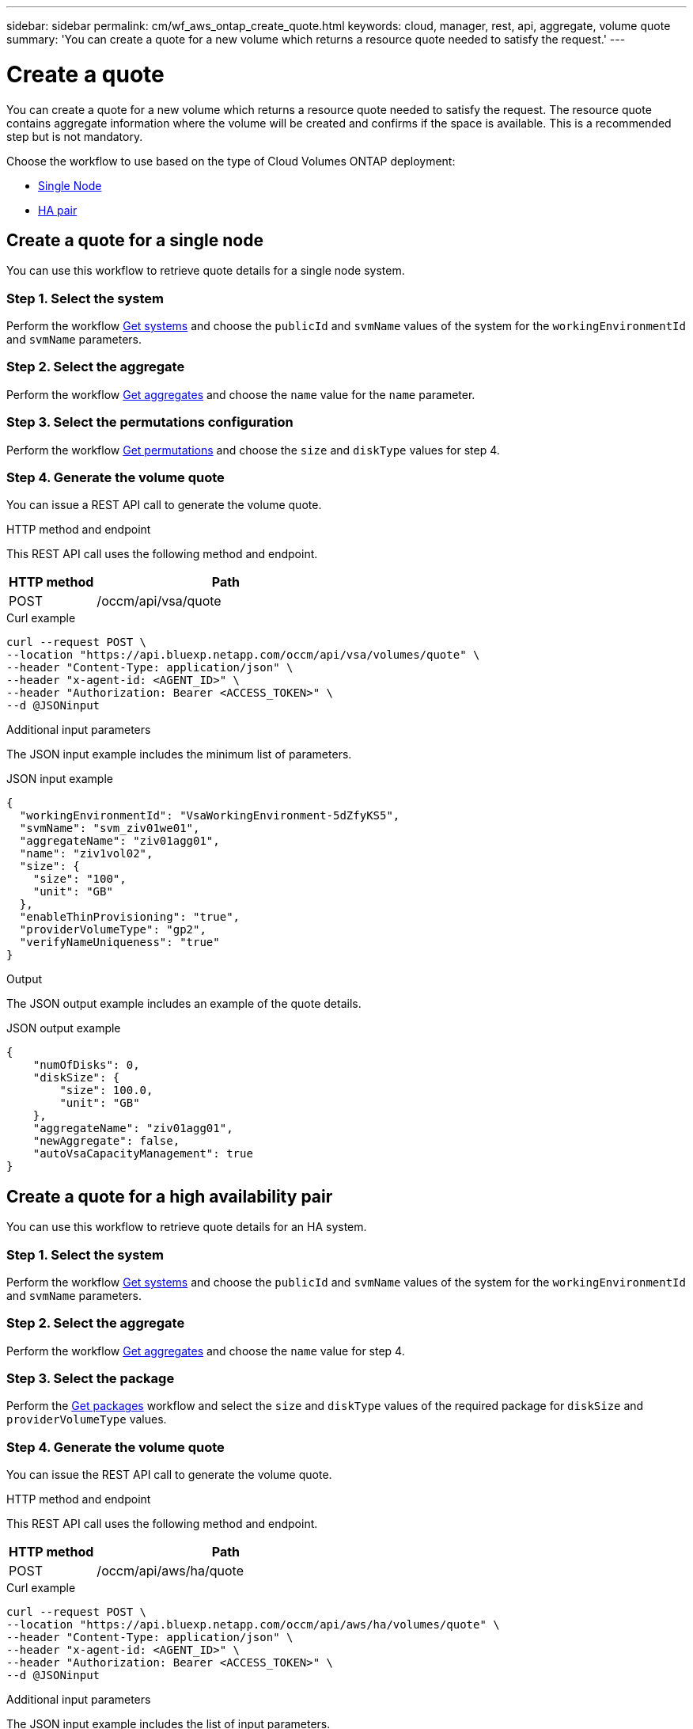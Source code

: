 ---
sidebar: sidebar
permalink: cm/wf_aws_ontap_create_quote.html
keywords: cloud, manager, rest, api, aggregate, volume quote
summary: 'You can create a quote for a new volume which returns a resource quote needed to satisfy the request.'
---

= Create a quote
:hardbreaks:
:nofooter:
:icons: font
:linkattrs:
:imagesdir: ../media/

[.lead]
You can create a quote for a new volume which returns a resource quote needed to satisfy the request. The resource quote contains aggregate information where the volume will be created and confirms if the space is available. This is a recommended step but is not mandatory.

Choose the workflow to use based on the type of Cloud Volumes ONTAP deployment:

* <<Create a quote for a single node, Single Node>>
* <<Create a quote for a high availability pair, HA pair>>

== Create a quote for a single node
You can use this workflow to retrieve quote details for a single node system.

=== Step 1. Select the system

Perform the workflow link:wf_aws_cloud_get_wes.html#get-systems-for-a-single-node[Get systems] and choose the `publicId` and `svmName` values of the system for the `workingEnvironmentId` and `svmName` parameters.

=== Step 2. Select the aggregate

Perform the workflow link:wf_aws_ontap_get_aggrs.html#get-aggregates-for-a-single-node[Get aggregates] and choose the `name` value for the `name` parameter.

=== Step 3. Select the permutations configuration

Perform the workflow link:wf_aws_cloud_md_get_permutations.html#get-permutations-for-a-high-availability-pair[Get permutations] and choose the `size` and `diskType` values for step 4.

=== Step 4. Generate the volume quote

You can issue a REST API call to generate the volume quote.

.HTTP method and endpoint

This REST API call uses the following method and endpoint.


[cols="25,75"*,options="header"]
|===
|HTTP method
|Path
|POST
|/occm/api/vsa/quote
|===

.Curl example
[source,curl]
curl --request POST \
--location "https://api.bluexp.netapp.com/occm/api/vsa/volumes/quote" \ 
--header "Content-Type: application/json" \
--header "x-agent-id: <AGENT_ID>" \
--header "Authorization: Bearer <ACCESS_TOKEN>" \
--d @JSONinput

.Additional input parameters

The JSON input example includes the minimum list of parameters.

.JSON input example
[source,json]
{
  "workingEnvironmentId": "VsaWorkingEnvironment-5dZfyKS5",
  "svmName": "svm_ziv01we01",
  "aggregateName": "ziv01agg01",
  "name": "ziv1vol02",
  "size": {
    "size": "100",
    "unit": "GB"
  },
  "enableThinProvisioning": "true",
  "providerVolumeType": "gp2",
  "verifyNameUniqueness": "true"
}

.Output

The JSON output example includes an example of the quote details.

.JSON output example
----
{
    "numOfDisks": 0,
    "diskSize": {
        "size": 100.0,
        "unit": "GB"
    },
    "aggregateName": "ziv01agg01",
    "newAggregate": false,
    "autoVsaCapacityManagement": true
}
----

== Create a quote for a high availability pair
You can use this workflow to retrieve quote details for an HA system.

=== Step 1. Select the system

Perform the workflow link:wf_aws_cloud_get_wes.html#get-systems-for-a-high-availability-pair[Get systems] and choose the `publicId` and `svmName` values of the system for the `workingEnvironmentId` and `svmName` parameters.

=== Step 2. Select the aggregate

Perform the workflow link:wf_aws_ontap_get_aggrs.html#get-aggregates-for-a-high-availability-pair[Get aggregates] and choose the `name` value for step 4.

=== Step 3. Select the package
Perform the link:wf_aws_cloud_md_get_packages.html#get-packages-for-a-high-availability-pair[Get packages] workflow and select the `size` and `diskType` values of the required package for `diskSize` and `providerVolumeType` values.

=== Step 4. Generate the volume quote

You can issue the REST API call to generate the volume quote.

.HTTP method and endpoint

This REST API call uses the following method and endpoint.

[cols="25,75"*,options="header"]
|===
|HTTP method
|Path
|POST
|/occm/api/aws/ha/quote
|===

.Curl example
[source,curl]
curl --request POST \
--location "https://api.bluexp.netapp.com/occm/api/aws/ha/volumes/quote" \
--header "Content-Type: application/json" \
--header "x-agent-id: <AGENT_ID>" \
--header "Authorization: Bearer <ACCESS_TOKEN>" \
--d @JSONinput

.Additional input parameters

The JSON input example includes the list of input parameters.

.JSON input example
[source,json]
{
  "workingEnvironmentId": "VsaWorkingEnvironment-N6BPfglr",
  "svmName": "svm_ziv04we01ha",
  "aggregateName": "aggr1",
  "name": "ziv04we01haagg01vol01",
  "size": {
    "size": "100",
    "unit": "GB"
  },
  "enableThinProvisioning": "true",
  "providerVolumeType": "gp2",
  "verifyNameUniqueness": "true"
}


.JSON output

The JSON output example includes an example of the quote details.

.JSON output example
----

{
    "numOfDisks": 0,
    "diskSize": {
        "size": 100.0,
        "unit": "GB"
    },
    "aggregateName": "ziv04we01haagg01",
    "newAggregate": false,
    "autoVsaCapacityManagement": true
}
----

